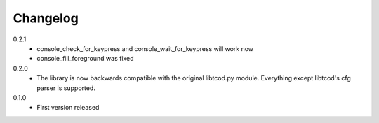 ===========
 Changelog
===========
0.2.1
 * console_check_for_keypress and console_wait_for_keypress will work now
 * console_fill_foreground was fixed

0.2.0
 * The library is now backwards compatible with the original libtcod.py module.
   Everything except libtcod's cfg parser is supported.

0.1.0
 * First version released
